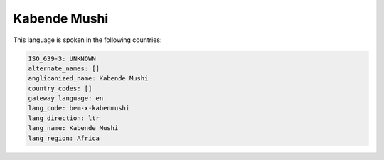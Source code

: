 .. _bem-x-kabenmushi:

Kabende Mushi
=============

This language is spoken in the following countries:


.. code-block:: yaml

    ISO_639-3: UNKNOWN
    alternate_names: []
    anglicanized_name: Kabende Mushi
    country_codes: []
    gateway_language: en
    lang_code: bem-x-kabenmushi
    lang_direction: ltr
    lang_name: Kabende Mushi
    lang_region: Africa
    
